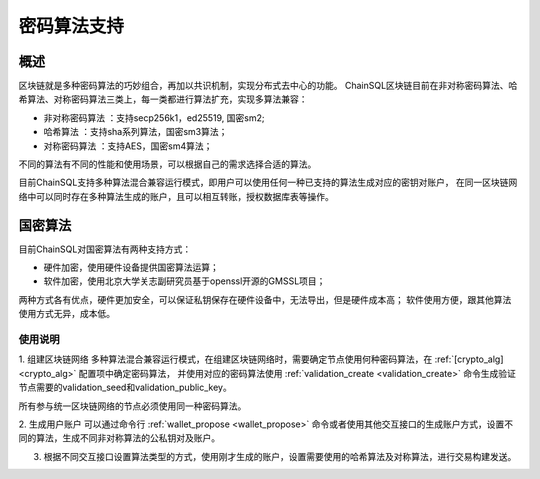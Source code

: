 .. _密码算法支持:

密码算法支持
#################

概述
*****************

区块链就是多种密码算法的巧妙组合，再加以共识机制，实现分布式去中心的功能。
ChainSQL区块链目前在非对称密码算法、哈希算法、对称密码算法三类上，每一类都进行算法扩充，实现多算法兼容：

- 非对称密码算法 ：支持secp256k1，ed25519, 国密sm2;
- 哈希算法      ：支持sha系列算法，国密sm3算法；
- 对称密码算法  ：支持AES，国密sm4算法；

不同的算法有不同的性能和使用场景，可以根据自己的需求选择合适的算法。

目前ChainSQL支持多种算法混合兼容运行模式，即用户可以使用任何一种已支持的算法生成对应的密钥对账户，
在同一区块链网络中可以同时存在多种算法生成的账户，且可以相互转账，授权数据库表等操作。

国密算法
*****************
目前ChainSQL对国密算法有两种支持方式：

- 硬件加密，使用硬件设备提供国密算法运算；
- 软件加密，使用北京大学关志副研究员基于openssl开源的GMSSL项目；

两种方式各有优点，硬件更加安全，可以保证私钥保存在硬件设备中，无法导出，但是硬件成本高；
软件使用方便，跟其他算法使用方式无异，成本低。


使用说明
=================

1. 组建区块链网络
多种算法混合兼容运行模式，在组建区块链网络时，需要确定节点使用何种密码算法，在 :ref:`[crypto_alg] <crypto_alg>` 配置项中确定密码算法，
并使用对应的密码算法使用 :ref:`validation_create <validation_create>` 命令生成验证节点需要的validation_seed和validation_public_key。

所有参与统一区块链网络的节点必须使用同一种密码算法。

2. 生成用户账户
可以通过命令行 :ref:`wallet_propose <wallet_propose>` 命令或者使用其他交互接口的生成账户方式，设置不同的算法，生成不同非对称算法的公私钥对及账户。

3. 根据不同交互接口设置算法类型的方式，使用刚才生成的账户，设置需要使用的哈希算法及对称算法，进行交易构建发送。